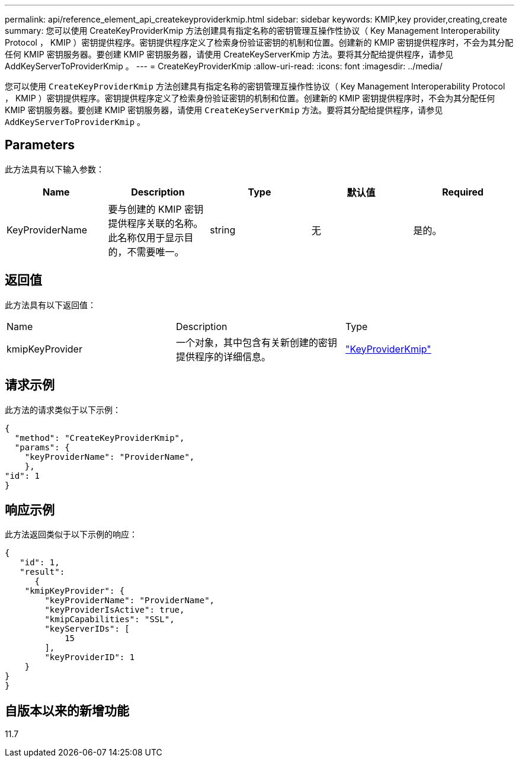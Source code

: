 ---
permalink: api/reference_element_api_createkeyproviderkmip.html 
sidebar: sidebar 
keywords: KMIP,key provider,creating,create 
summary: 您可以使用 CreateKeyProviderKmip 方法创建具有指定名称的密钥管理互操作性协议（ Key Management Interoperability Protocol ， KMIP ）密钥提供程序。密钥提供程序定义了检索身份验证密钥的机制和位置。创建新的 KMIP 密钥提供程序时，不会为其分配任何 KMIP 密钥服务器。要创建 KMIP 密钥服务器，请使用 CreateKeyServerKmip 方法。要将其分配给提供程序，请参见 AddKeyServerToProviderKmip 。 
---
= CreateKeyProviderKmip
:allow-uri-read: 
:icons: font
:imagesdir: ../media/


[role="lead"]
您可以使用 `CreateKeyProviderKmip` 方法创建具有指定名称的密钥管理互操作性协议（ Key Management Interoperability Protocol ， KMIP ）密钥提供程序。密钥提供程序定义了检索身份验证密钥的机制和位置。创建新的 KMIP 密钥提供程序时，不会为其分配任何 KMIP 密钥服务器。要创建 KMIP 密钥服务器，请使用 `CreateKeyServerKmip` 方法。要将其分配给提供程序，请参见 `AddKeyServerToProviderKmip` 。



== Parameters

此方法具有以下输入参数：

|===
| Name | Description | Type | 默认值 | Required 


 a| 
KeyProviderName
 a| 
要与创建的 KMIP 密钥提供程序关联的名称。此名称仅用于显示目的，不需要唯一。
 a| 
string
 a| 
无
 a| 
是的。

|===


== 返回值

此方法具有以下返回值：

|===


| Name | Description | Type 


 a| 
kmipKeyProvider
 a| 
一个对象，其中包含有关新创建的密钥提供程序的详细信息。
 a| 
link:reference_element_api_keyproviderkmip.html["KeyProviderKmip"]

|===


== 请求示例

此方法的请求类似于以下示例：

[listing]
----
{
  "method": "CreateKeyProviderKmip",
  "params": {
    "keyProviderName": "ProviderName",
    },
"id": 1
}
----


== 响应示例

此方法返回类似于以下示例的响应：

[listing]
----
{
   "id": 1,
   "result":
      {
    "kmipKeyProvider": {
        "keyProviderName": "ProviderName",
        "keyProviderIsActive": true,
        "kmipCapabilities": "SSL",
        "keyServerIDs": [
            15
        ],
        "keyProviderID": 1
    }
}
}
----


== 自版本以来的新增功能

11.7
